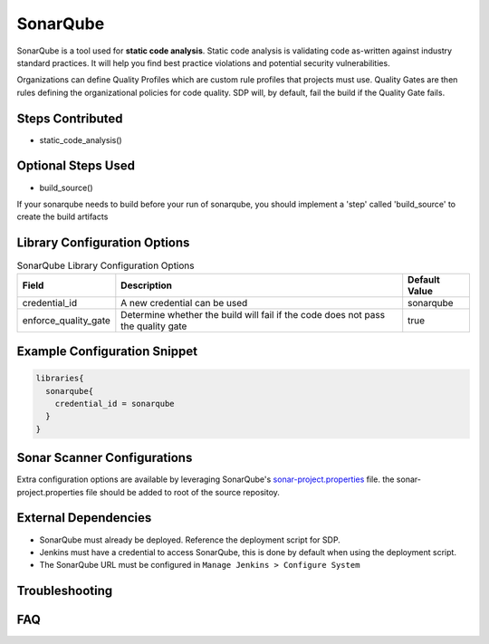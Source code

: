 .. _SonarQube Library: 
---------
SonarQube
---------

SonarQube is a tool used for **static code analysis**. Static code analysis is validating code as-written against
industry standard practices.  It will help you find best practice violations and potential security vulnerabilities.

Organizations can define Quality Profiles which are custom rule profiles that projects must use.  Quality Gates are then
rules defining the organizational policies for code quality. SDP will, by default, fail the build if the Quality Gate fails.

Steps Contributed
=================
* static_code_analysis()

Optional Steps Used
=================
* build_source()

If your sonarqube needs to build before your run of sonarqube,
you should implement a 'step' called 'build_source' to create the build artifacts


Library Configuration Options
=============================


.. csv-table::  SonarQube Library Configuration Options
   :header: "Field", "Description", "Default Value"

   "credential_id", "A new credential can be used", "sonarqube"
   "enforce_quality_gate", "Determine whether the build will fail if the code does not pass the quality gate", "true"


Example Configuration Snippet
=============================

.. code:: groovy

   libraries{
     sonarqube{
       credential_id = sonarqube
     }
   }

Sonar Scanner Configurations
============================

Extra configuration options are available by leveraging SonarQube's sonar-project.properties_ file.
the sonar-project.properties file should be added to root of the source repositoy.

.. _sonar-project.properties: https://docs.sonarqube.org/display/SONAR/Analysis+Parameters

External Dependencies
=====================

* SonarQube must already be deployed. Reference the deployment script for SDP.
* Jenkins must have a credential to access SonarQube, this is done by default when using the deployment script.
* The SonarQube URL must be configured in ``Manage Jenkins > Configure System``

Troubleshooting
===============

FAQ
===